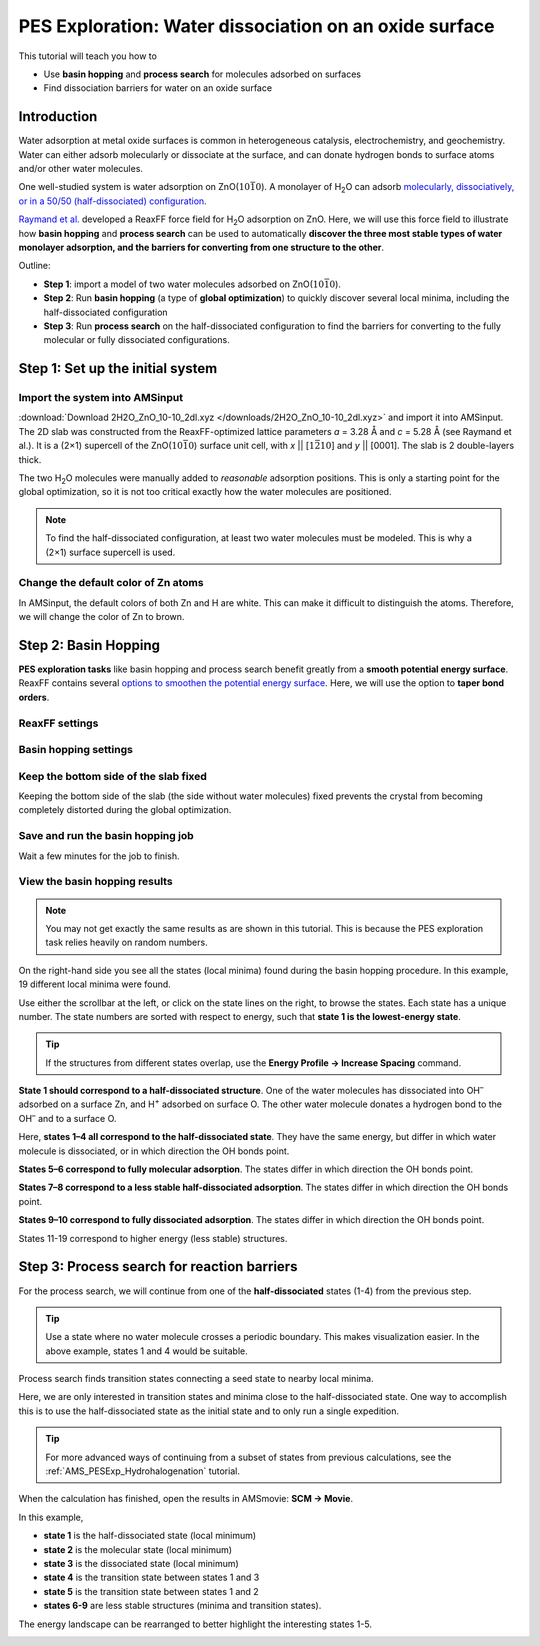 .. _AMS_PESExp_WaterDissociationOnZno:

PES Exploration: Water dissociation on an oxide surface
**********************************************************************

This tutorial will teach you how to

* Use **basin hopping** and **process search** for molecules adsorbed on surfaces
* Find dissociation barriers for water on an oxide surface

.. image:: /Images/PESExpWaterDissociationOnZnO/tocpic.png
   :width: 100 %
   :align: center

.. seealso::

   A more comprehensive introduction to PES exploration can be found in the :ref:`AMS_PESExp_Hydrohalogenation` tutorial
   and the `PES Exploration documentation <../../AMS/Tasks/PES_Exploration.html>`__.

Introduction
===============================================

Water adsorption at metal oxide surfaces is common in heterogeneous catalysis,
electrochemistry, and geochemistry. Water can either adsorb molecularly or
dissociate at the surface, and can donate hydrogen bonds to surface atoms
and/or other water molecules.

One well-studied system is water adsorption on |ZnO1010|. A monolayer of
|water| can adsorb `molecularly, dissociatively, or in a 50/50
(half-dissociated) configuration <https://doi.org/10.1002/anie.200461696>`__.

`Raymand et al. <https://doi.org/10.1016/j.susc.2009.12.012>`__ developed a
ReaxFF force field for |water| adsorption on ZnO. Here, we will use this force
field to illustrate how **basin hopping** and **process search** can be used to
automatically **discover the three most stable types of water monolayer
adsorption, and the barriers for converting from one structure to the other**.

Outline:

* **Step 1**: import a model of two water molecules adsorbed on |ZnO1010|.
* **Step 2**: Run **basin hopping** (a type of **global optimization**) to quickly discover several local minima, including the half-dissociated configuration
* **Step 3**: Run **process search** on the half-dissociated configuration to find the barriers for converting to the fully molecular or fully dissociated configurations.


Step 1: Set up the initial system
===============================================

Import the system into AMSinput
-----------------------------------------

:download:`Download 2H2O_ZnO_10-10_2dl.xyz </downloads/2H2O_ZnO_10-10_2dl.xyz>`
and import it into AMSinput.  The 2D slab was constructed from the
ReaxFF-optimized lattice parameters *a* = 3.28 Å and *c* = 5.28 Å (see Raymand
et al.). It is a (2×1) supercell of the |ZnO1010| surface unit cell, with *x*
|| [:math:`1\bar{2}10`] and *y* || [0001]. The slab is 2 double-layers thick.

The two |water| molecules were manually added to *reasonable* adsorption
positions. This is only a starting point for the global optimization, so it is
not too critical exactly how the water molecules are positioned.

.. seealso::

   More information about creating slabs and orienting molecules on surfaces
   can be found in the :ref:`Crystals and Surfaces tutorial <Crystals_Surfaces>`.

.. note::

   To find the half-dissociated configuration, at least two water molecules must
   be modeled. This is why a (2×1) surface supercell is used.

.. _change_default_colors:

Change the default color of Zn atoms
------------------------------------------------
In AMSinput, the default colors of both Zn and H are white. This can make it difficult to distinguish the atoms. Therefore, we will change the color of Zn to brown.

.. rst-class:: steps

  \
   | **1.** In **SCM → Preferences**, select **Colors → Atom colors**
   | **2.** Click the |AddButton| plus sign next to **Default Atom Colors**.
   | **3.** Select **Zn** in the popup periodic table
   | **4.** Click the white box in the preferences window
   | **5.** Type ``#de6b00`` into the **Selection:** text box and press **Enter**, or use the sliders to choose your own color.
   | **6.** Click **OK**.


Step 2: Basin Hopping
======================================

**PES exploration tasks** like basin hopping and process search benefit greatly
from a **smooth potential energy surface**. ReaxFF contains several `options to
smoothen the potential energy surface
<../../ReaxFF/ReaxFFEngine.html#smoothened-potential-energy-surface>`__.
Here, we will use the option to **taper bond orders**.

ReaxFF settings
-------------------------------

.. rst-class:: steps

  \
   | **1.** Change to the |ReaxFFPanel| panel
   | **3.** Set **Force field → ZnOH.ff**
   | **4.** Set **Taper bond orders → Yes**.


Basin hopping settings
---------------------------------

.. rst-class:: steps

  \
   | **1.** Set **Task → PES Exploration**
   | **2.** Click the |MoreBtn| arrow or go to the **Model → PES Exploration** panel.
   | **3.** Set **Job** to **Basin hopping**.
   | **4.** Set **Number of expeditions** to ``8``.
   | **5.** Set **Number of explorers** to ``8``.

Keep the bottom side of the slab fixed
----------------------------------------------

Keeping the bottom side of the slab (the side without water molecules) fixed
prevents the crystal from becoming completely distorted during the global
optimization.

.. rst-class:: steps

  \
   | **1.** Go to the **Model → Regions** panel.
   | **2.** Select **View → View Direction → Along X-axis**, or press **Ctrl-1**, to get the surface normal direction oriented vertically.
   | **3.** Select the bottom two atomic layers (the bottom double-layer) by holding **Shift** and dragging an area around them while **pressing the left mouse button**.
   | **4.** Click the |AddButton| to add a new region. This will display a shadow around the selected atoms.
   | **5.** Rename ``Region_1`` to ``bottom_side``.

.. image:: /Images/PESExpWaterDissociationOnZnO/regions_panel.png
   :width: 90 %
   :align: center


.. rst-class:: steps

  \
   | **1.** Go to the **Model → Geometry Constraints and PES Scan** panel. 
   | **2.** Select one of the atoms to be fixed, and press the |AddButton| plus sign next to **bottom_side (fixed position)**.

.. image:: /Images/PESExpWaterDissociationOnZnO/constraints_panel.png
   :width: 90 %
   :align: center

Save and run the basin hopping job
--------------------------------------------

.. rst-class:: steps

  \
   | **1.** Select **File → Save** and save your job with the name ``basinhopping.ams``
   | **2.** Run the job with **File → Run**.
   | **3.** Switch to AMSjobs: **SCM → Jobs**.

Wait a few minutes for the job to finish.

View the basin hopping results
------------------------------------------

.. note::

   You may not get exactly the same results as are shown in this tutorial. This
   is because the PES exploration task relies heavily on random numbers.

.. rst-class:: steps

  \
   | **1.** Select your job in AMSjobs
   | **2.** Switch to AMSmovie: **SCM → Movie**

.. image:: /Images/PESExpWaterDissociationOnZnO/basinhopping_results.png
   :width: 90 %
   :align: center

On the right-hand side you see all the states (local minima) found during the basin hopping procedure.
In this example, 19 different local minima were found.

Use either the scrollbar at the left, or click on the state lines on the right,
to browse the states. Each state has a unique number. The state numbers are
sorted with respect to energy, such that **state 1 is the lowest-energy
state**.

.. tip::

   If the structures from different states overlap, use the **Energy Profile → Increase Spacing** command.

**State 1 should correspond to a half-dissociated structure**. One of the water
molecules has dissociated into |hydroxide| adsorbed on a surface Zn, and
|proton| adsorbed on surface O. The other water molecule donates a hydrogen
bond to the |hydroxide| and to a surface O.

Here, **states 1–4 all correspond to the half-dissociated state**. They
have the same energy, but differ in which water molecule is dissociated, or in
which direction the OH bonds point. 

**States 5–6 correspond to fully molecular adsorption**. The states differ in which direction the OH bonds point.

**States 7–8 correspond to a less stable half-dissociated adsorption**. The states differ in which direction the OH bonds point.

**States 9–10 correspond to fully dissociated adsorption**. The states differ in which direction the OH bonds point.

States 11-19 correspond to higher energy (less stable) structures.

Step 3: Process search for reaction barriers
==============================================

For the process search, we will continue from one of the **half-dissociated** states (1-4) from the previous step.

.. tip::

   Use a state where no water molecule crosses a periodic boundary. This makes
   visualization easier. In the above example, states 1 and 4 would be suitable.

Process search finds transition states connecting a seed state to nearby local minima.

Here, we are only interested in transition states and minima close to
the half-dissociated state.  One way to accomplish this is to use the
half-dissociated state as the initial state and to only run a single
expedition.

.. tip::

   For more advanced ways of continuing from a subset of states from previous calculations,
   see the :ref:`AMS_PESExp_Hydrohalogenation` tutorial.

.. rst-class:: steps

  \
   | **1.** Select one of the half-dissociated states (e.g. **state 1**) from the previous step in AMSmovie, by clicking on the line for State 1. It should become highlighted.
   | **2.** **File → Update Geometry in Input**.  This brings up AMSinput.
   | **3.** In AMSinput, **File → Save As** with the name ``process_search.ams``
   | **4.** On the **Model → PES Exploration** panel, set **Job** to **Process Search**.
   | **5.** Set the **Number of expeditions** to ``1``
   | **6.** Set the **Number of explorers** to ``16``.
   | **7.** **File → Run**.


When the calculation has finished, open the results in AMSmovie: **SCM → Movie**.

.. image:: /Images/PESExpWaterDissociationOnZnO/process_search_raw.png
   :width: 90 %
   :align: center


In this example, 

* **state 1** is the half-dissociated state (local minimum)

* **state 2** is the molecular state (local minimum)

* **state 3** is the dissociated state (local minimum)

* **state 4** is the transition state between states 1 and 3

* **state 5** is the transition state between states 1 and 2

* **states 6-9** are less stable structures (minima and transition states).

The energy landscape can be rearranged to better highlight the interesting states 1-5.

.. rst-class:: steps

  \
   | **1.** Double-click on the y-axis and set the **Unit** to **kcal/mol**.
   | **2.** Select any uninteresting state (here for example **state 6**) and press Ctrl+Delete
   | **3.** Select the interesting states (here states 1-5) and move them to the left or right with Ctrl+Left arrow or Ctrl+Right arrow.

.. image:: /Images/PESExpWaterDissociationOnZnO/process_search_tidy.png
   :width: 80 %
   :align: center

.. |ZnO1010| replace:: ZnO(\ :math:`10\bar{1}0`\ )
.. |water| replace:: H\ :subscript:`2`\ O
.. |hydroxide| replace:: OH\ :superscript:`–`
.. |proton| replace:: H\ :superscript:`+`
